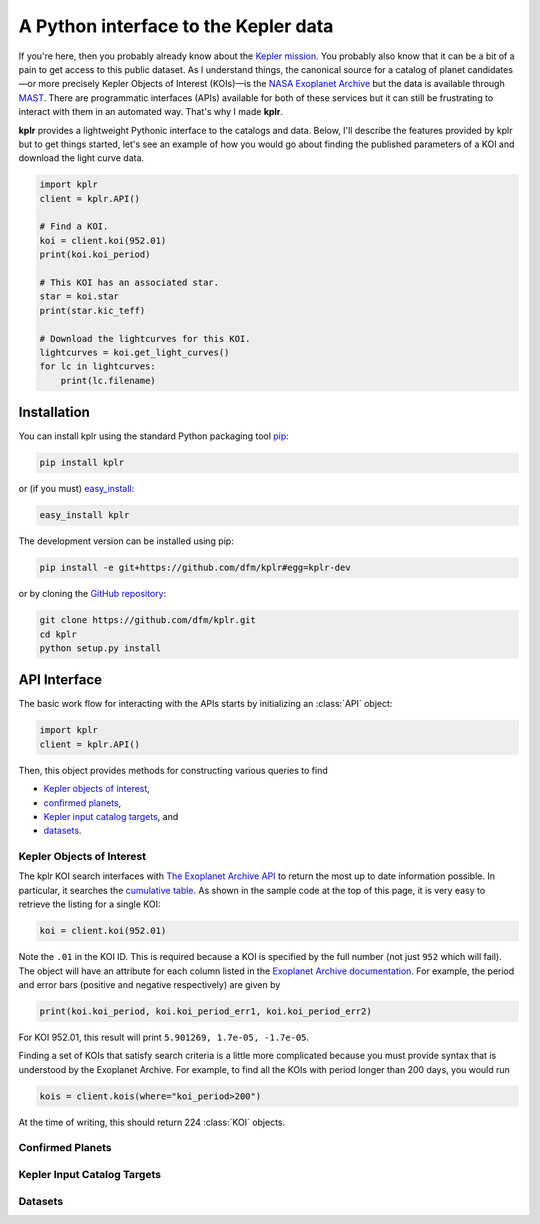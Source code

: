A Python interface to the Kepler data
=====================================

If you're here, then you probably already know about the `Kepler mission
<http://kepler.nasa.gov/>`_. You probably also know that it can be a bit of a
pain to get access to this public dataset. As I understand things, the
canonical source for a catalog of planet candidates—or more precisely Kepler
Objects of Interest (KOIs)—is the `NASA Exoplanet Archive
<http://exoplanetarchive.ipac.caltech.edu/>`_ but the data is available
through `MAST <http://archive.stsci.edu/>`_. There are programmatic interfaces
(APIs) available for both of these services but it can still be frustrating to
interact with them in an automated way. That's why I made **kplr**.

**kplr** provides a lightweight Pythonic interface to the catalogs and data.
Below, I'll describe the features provided by kplr but to get things
started, let's see an example of how you would go about finding the published
parameters of a KOI and download the light curve data.

.. code-block:: python

    import kplr
    client = kplr.API()

    # Find a KOI.
    koi = client.koi(952.01)
    print(koi.koi_period)

    # This KOI has an associated star.
    star = koi.star
    print(star.kic_teff)

    # Download the lightcurves for this KOI.
    lightcurves = koi.get_light_curves()
    for lc in lightcurves:
        print(lc.filename)


Installation
------------

You can install kplr using the standard Python packaging tool `pip
<http://www.pip-installer.org/>`_:

.. code-block:: bash

    pip install kplr

or (if you must) `easy_install <https://pypi.python.org/pypi/setuptools>`_:

.. code-block:: bash

    easy_install kplr

The development version can be installed using pip:

.. code-block:: bash

    pip install -e git+https://github.com/dfm/kplr#egg=kplr-dev

or by cloning the `GitHub repository <https://github.com/dfm/kplr>`_:

.. code-block:: bash

    git clone https://github.com/dfm/kplr.git
    cd kplr
    python setup.py install


API Interface
-------------

The basic work flow for interacting with the APIs starts by initializing an
:class:`API` object:

.. code-block:: python

    import kplr
    client = kplr.API()

Then, this object provides methods for constructing various queries to find

* `Kepler objects of interest`_,
* `confirmed planets`_,
* `Kepler input catalog targets`_, and
* `datasets`_.

Kepler Objects of Interest
^^^^^^^^^^^^^^^^^^^^^^^^^^

The kplr KOI search interfaces with `The Exoplanet Archive API
<http://exoplanetarchive.ipac.caltech.edu/docs/program_interfaces.html>`_ to
return the most up to date information possible. In particular, it searches
the `cumulative table
<http://exoplanetarchive.ipac.caltech.edu/docs/API_kepcandidate_columns.html>`_.
As shown in the sample code at the top of this page, it is very easy to
retrieve the listing for a single KOI:

.. code-block:: python

    koi = client.koi(952.01)

Note the ``.01`` in the KOI ID. This is required because a KOI is specified by
the full number (not just ``952`` which will fail).
The object will have an attribute for each column listed in the `Exoplanet
Archive documentation
<http://exoplanetarchive.ipac.caltech.edu/docs/API_kepcandidate_columns.html>`_.
For example, the period and error bars (positive and negative respectively)
are given by

.. code-block:: python

    print(koi.koi_period, koi.koi_period_err1, koi.koi_period_err2)

For KOI 952.01, this result will print ``5.901269, 1.7e-05, -1.7e-05``.

Finding a set of KOIs that satisfy search criteria is a little more
complicated because you must provide syntax that is understood by the
Exoplanet Archive. For example, to find all the KOIs with period longer than
200 days, you would run

.. code-block:: python

    kois = client.kois(where="koi_period>200")

At the time of writing, this should return 224 :class:`KOI` objects.

Confirmed Planets
^^^^^^^^^^^^^^^^^



Kepler Input Catalog Targets
^^^^^^^^^^^^^^^^^^^^^^^^^^^^



Datasets
^^^^^^^^




